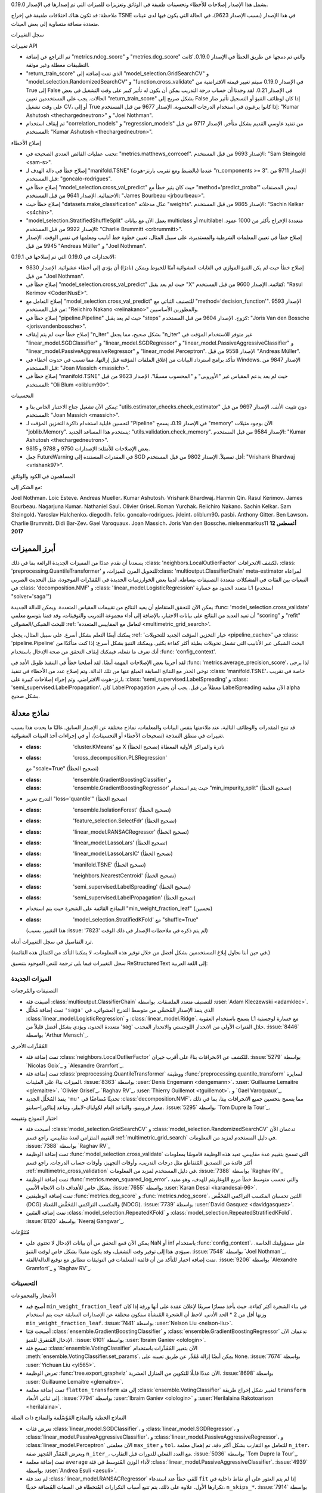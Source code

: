 يشمل هذا الإصدار إصلاحات للأخطاء وتحسينات طفيفة في الوثائق وتعزيزات للميزات التي تم إصدارها في الإصدار 0.19.0.

ملاحظة: قد تكون هناك اختلافات طفيفة في إخراج TSNE في هذا الإصدار (بسبب الإصدار 9623)، في الحالة التي يكون فيها لدى عينات متعددة مسافة متساوية إلى بعض العينات.

سجل التغييرات

تغييرات API

- تم التراجع عن إضافة "metrics.ndcg_score" و "metrics.dcg_score" والتي تم دمجها عن طريق الخطأ في الإصدار 0.19.0. كانت التطبيقات معطلة وغير موثقة.

- "return_train_score" الذي تمت إضافته إلى "model_selection.GridSearchCV" و "model_selection.RandomizedSearchCV" و "function.cross_validate" في الإصدار 0.19.0 سيتم تغيير قيمته الافتراضية من True إلى False في الإصدار 0.21. لقد وجدنا أن حساب درجة التدريب يمكن أن يكون له تأثير كبير على وقت التشغيل في بعض الحالات. يجب على المستخدمين تعيين "return_train_score" بشكل صريح إلى False إذا كان لوظائف التنبؤ أو التسجيل تأثير ضار على وقت تشغيل CV، أو إلى True إذا كانوا يرغبون في استخدام الدرجات المحسوبة. الإصدار 9677 من قبل المستخدم: "Kumar Ashutosh <thechargedneutron>" و "Joel Nothman".

- تم إيقاف استخدام "correlation_models" و "regression_models" من تنفيذ غاوسي القديم بشكل متأخر. الإصدار 9717 من قبل المستخدم: "Kumar Ashutosh <thechargedneutron>".

إصلاح الأخطاء

- تجنب عمليات الفائض العددي الصحيحة في: "metrics.matthews_corrcoef". الإصدار 9693 من قبل المستخدم: "Sam Steingold <sam-s>".

- إصلاح خطأ في دالة الهدف لـ "manifold.TSNE" (بالضبط ومع تقريب بارنز-هوت) عندما "n_components >= 3". الإصدار 9711 من قبل المستخدم: "goncalo-rodrigues".

- إصلاح خطأ في "model_selection.cross_val_predict" حيث كان يثير خطأ مع "method='predict_proba'" لبعض المصنفات الاحتمالية. الإصدار 9641 من قبل المستخدم: "James Bourbeau <jrbourbeau>".

- إصلاح خطأ حيث "datasets.make_classification" عدّل مدخلاته "weights". الإصدار 9865 من قبل المستخدم: "Sachin Kelkar <s4chin>".

- "model_selection.StratifiedShuffleSplit" يعمل الآن مع بيانات multiclass أو multilabel متعددة الإخراج بأكثر من 1000 عمود. الإصدار 9922 من قبل المستخدم: "Charlie Brummitt <crbrummitt>".

- إصلاح خطأ في تعيين المعلمات الشرطية والمستديرة، على سبيل المثال، تعيين خطوة خط أنابيب ومعلمها في نفس الوقت. الإصدار 9945 من قبل "Andreas Müller" و "Joel Nothman".

الانحدارات في 0.19.0 التي تم إصلاحها في 0.19.1:

- إصلاح خطأ حيث لم يكن التنبؤ الموازي في الغابات العشوائية آمنًا للخيوط ويمكن (نادرًا) أن يؤدي إلى أخطاء عشوائية. الإصدار 9830 من قبل "Joel Nothman".

- إصلاح خطأ في "model_selection.cross_val_predict" حيث لم يعد يقبل "X" كقائمة. الإصدار 9600 من قبل المستخدم: "Rasul Kerimov <CoderINusE>".

- إصلاح التعامل مع "model_selection.cross_val_predict" للتصنيف الثنائي مع "method='decision_function'". الإصدار 9593 من قبل المستخدم: "Reiichiro Nakano <reiinakano>" والمطورين الأساسيين.

- إصلاح خطأ في "pipeline.Pipeline" حيث لم يعد يقبل "steps" كزوج. الإصدار 9604 من قبل المستخدم: "Joris Van den Bossche <jorisvandenbossche>".

- إصلاح خطأ حيث لم يتم إيقاف "n_iter" بشكل صحيح، مما يجعل "n_iter" غير متوفر للاستخدام المؤقت في "linear_model.SGDClassifier" و "linear_model.SGDRegressor" و "linear_model.PassiveAggressiveClassifier" و "linear_model.PassiveAggressiveRegressor" و "linear_model.Perceptron". الإصدار 9558 من قبل "Andreas Müller".

- تتأكد برامج استرداد البيانات من إغلاق الملفات المؤقتة قبل إزالتها، مما تسبب في حدوث أخطاء في Windows. الإصدار 9847 من قبل المستخدم: "Joan Massich <massich>".

- إصلاح خطأ في "manifold.TSNE" حيث لم يعد يدعم المقياس غير "الأوروبي" و "المحسوب مسبقًا". الإصدار 9623 من قبل المستخدم: "Oli Blum <oliblum90>".

التحسينات

- يمكن الآن تشغيل جناح الاختبار الخاص بنا و: "utils.estimator_checks.check_estimator" دون تثبيت الأنف. الإصدار 9697 من قبل المستخدم: "Joan Massich <massich>".

- لتحسين قابلية استخدام ذاكرة التخزين المؤقت لـ "Pipeline" في الإصدار 0.19، يسمح "memory" الآن بوجود مثيلات "joblib.Memory". يستخدم هذا المساعد الجديد: "utils.validation.check_memory". الإصدار 9584 من قبل المستخدم: "Kumar Ashutosh <thechargedneutron>".

- بعض الإصلاحات للأمثلة: الإصدارات 9750 و 9788 و 9815.

- جعل FutureWarning في المقدرات المستندة إلى SGD أقل تفصيلاً. الإصدار 9802 من قبل المستخدم: "Vrishank Bhardwaj <vrishank97>".

المساهمون في الكود والوثائق

مع الشكر إلى:

Joel Nothman، Loic Esteve، Andreas Mueller، Kumar Ashutosh،
Vrishank Bhardwaj، Hanmin Qin، Rasul Kerimov، James Bourbeau،
Nagarjuna Kumar، Nathaniel Saul، Olivier Grisel، Roman
Yurchak، Reiichiro Nakano، Sachin Kelkar، Sam Steingold،
Yaroslav Halchenko، diegodlh، felix، goncalo-rodrigues،
jkleint، oliblum90، pasbi، Anthony Gitter، Ben Lawson، Charlie
Brummitt، Didi Bar-Zev، Gael Varoquaux، Joan Massich، Joris
Van den Bossche، nielsenmarkus11
**12 أغسطس 2017**

أبرز المميزات
----------------

يسعدنا أن نقدم عددًا من المميزات الجديدة الرائعة بما في ذلك
:class: 'neighbors.LocalOutlierFactor' لكشف الانحرافات،
:class: 'preprocessing.QuantileTransformer' للتحويل المرن للميزات،
و:class: 'multioutput.ClassifierChain' meta-estimator لمراعاة التبعيات بين الفئات في المشكلات متعددة التصنيفات ببساطة. لدينا بعض الخوارزميات الجديدة في المُقدّرات الموجودة، مثل التحديث الضربي في
:class: 'decomposition.NMF' و
:class: 'linear_model.LogisticRegression' متعدد الحدود مع خسارة L1 (استخدم "solver='saga'")

يمكن الآن للتحقق المتقاطع أن يعيد النتائج من تقييمات المقياس المتعددة. ويمكن للدالة الجديدة :func: 'model_selection.cross_validate' أن تعيد العديد من النتائج على بيانات الاختبار، بالإضافة إلى أداء مجموعة التدريب والتوقيتات، وقد قمنا بتوسيع معلمي "scoring" و "refit" للبحث الشبكي/العشوائي :ref: 'لتعامل مع المقاييس المتعددة <multimetric_grid_search>'.

يمكنك أيضًا التعلم بشكل أسرع. على سبيل المثال، يجعل :ref: 'خيار التخزين المؤقت الجديد للتحويلات <pipeline_cache>' في :class: 'pipeline.Pipeline' البحث الشبكي عبر الأنابيب التي تشمل تحويلات بطيئة أكثر كفاءة بكثير. ويمكنك التنبؤ بشكل أسرع: إذا كنت متأكدًا من أنك تعرف ما تفعله، فيمكنك إيقاف التحقق من صحة الإدخال باستخدام :func: 'config_context'.

لقد أجرينا بعض الإصلاحات المهمة أيضًا. لقد أصلحنا خطأً في التنفيذ طويل الأمد في :func: 'metrics.average_precision_score'، لذا يرجى توخي الحذر مع النتائج السابقة المبلغ عنها من تلك الدالة. وتم إصلاح عدد من الأخطاء في تنفيذ :class: 'manifold.TSNE'، خاصة في تقريب بارنز-هوت الافتراضي. وتم إجراء إصلاحات كبيرة على :class: 'semi_supervised.LabelSpreading' و
:class: 'semi_supervised.LabelPropagation'. كان LabelPropagation معطلاً من قبل. يجب أن يحترم LabelSpreading الآن معلمة alpha بشكل صحيح.

نماذج معدلة
------------

قد تنتج المقدرات والوظائف التالية، عند ملاءمتها بنفس البيانات والمعلمات، نماذج مختلفة عن الإصدار السابق. غالبًا ما يحدث هذا بسبب تغييرات في منطق النمذجة (تصحيحات الأخطاء أو التحسينات)، أو في إجراءات أخذ العينات العشوائية.

- :class: 'cluster.KMeans' مع X نادرة والمراكز الأولية المعطاة (تصحيح الخطأ)
- :class: 'cross_decomposition.PLSRegression'
  مع "scale=True" (تصحيح الخطأ)
- :class: 'ensemble.GradientBoostingClassifier' و
  :class: 'ensemble.GradientBoostingRegressor' حيث يتم استخدام "min_impurity_split" (تصحيح الخطأ)
- التدرج تعزيز "loss='quantile'" (تصحيح الخطأ)
- :class: 'ensemble.IsolationForest' (تصحيح الخطأ)
- :class: 'feature_selection.SelectFdr' (تصحيح الخطأ)
- :class: 'linear_model.RANSACRegressor' (تصحيح الخطأ)
- :class: 'linear_model.LassoLars' (تصحيح الخطأ)
- :class: 'linear_model.LassoLarsIC' (تصحيح الخطأ)
- :class: 'manifold.TSNE' (تصحيح الخطأ)
- :class: 'neighbors.NearestCentroid' (تصحيح الخطأ)
- :class: 'semi_supervised.LabelSpreading' (تصحيح الخطأ)
- :class: 'semi_supervised.LabelPropagation' (تصحيح الخطأ)
- النماذج القائمة على الشجرة حيث يتم استخدام "min_weight_fraction_leaf" (تحسين)
- :class: 'model_selection.StratifiedKFold' مع "shuffle=True"
  (هذا التغيير، بسبب :issue: '7823' لم يتم ذكره في ملاحظات الإصدار في ذلك الوقت)

ترد التفاصيل في سجل التغييرات أدناه.

(في حين أننا نحاول إبلاغ المستخدمين بشكل أفضل من خلال توفير هذه المعلومات، لا يمكننا التأكد من اكتمال هذه القائمة.)

سجل التغييرات
فيما يلي ترجمة للنص الموجود بتنسيق ReStructuredText إلى اللغة العربية:

الميزات الجديدة
....................

التصنيفات والمُرجعات

- أضيفت فئة :class:`multioutput.ClassifierChain` للتصنيف متعدد الملصقات. بواسطة :user:`Adam Kleczewski <adamklec>`.

- تمت إضافة مُحَلِّل ``'saga'`` الذي ينفذ الإصدار المُحسَّن من متوسط التدرج العشوائي، في :class:`linear_model.LogisticRegression` و :class:`linear_model.Ridge`. يسمح باستخدام العقوبة L1 مع خسارة لوجستية متعددة الحدود، ويؤدي بشكل أفضل قليلاً من 'sag' خلال الفترات الأولى من الانحدار اللوجستي والانحدار المحدب. :issue:`8446` بواسطة `Arthur Mensch`_.

المُقَدِّرات الأخرى

- تمت إضافة فئة :class:`neighbors.LocalOutlierFactor` للكشف عن الانحرافات بناءً على أقرب جيران. :issue:`5279` بواسطة `Nicolas Goix`_ و `Alexandre Gramfort`_.

- تمت إضافة فئة :class:`preprocessing.QuantileTransformer` ووظيفة :func:`preprocessing.quantile_transform` لمعايرة الميزات بناءً على المئينات. :issue:`8363` بواسطة :user:`Denis Engemann <dengemann>`، :user:`Guillaume Lemaitre <glemaitre>`، `Olivier Grisel`_، `Raghav RV`_، :user:`Thierry Guillemot <tguillemot>`، و `Gael Varoquaux`_.

- ينفذ المُحَلِّل الجديد ``'mu'`` تحديثًا مُضاعفًا في :class:`decomposition.NMF`، مما يسمح بتحسين جميع الانحرافات بيتا، بما في ذلك معيار فروبنيو، والتباعد العام لكولباك-لايبلر، وتباعد إيتاكورا-سايتو. :issue:`5295` بواسطة `Tom Dupre la Tour`_.

اختيار النموذج وتقييمه

- أصبحت فئة :class:`model_selection.GridSearchCV` و :class:`model_selection.RandomizedSearchCV` تدعمان الآن التقييم المتزامن لعدة مقاييس. راجع قسم :ref:`multimetric_grid_search` في دليل المستخدم لمزيد من المعلومات. :issue:`7388` بواسطة `Raghav RV`_

- تمت إضافة الوظيفة :func:`model_selection.cross_validate` التي تسمح بتقييم عدة مقاييس. تعيد هذه الوظيفة قاموسًا بمعلومات أكثر فائدة من التصديق المُتقاطع مثل درجات التدريب، وأوقات التجهيز، وأوقات حساب الدرجات. راجع قسم :ref:`multimetric_cross_validation` في دليل المستخدم لمزيد من المعلومات. :issue:`7388` بواسطة `Raghav RV`_

- تمت إضافة الوظيفة :func:`metrics.mean_squared_log_error`، والتي تحسب متوسط خطأ مربع اللوغاريتم للهدف، وهو مفيد بشكل خاص للأهداف ذات الاتجاه الأسي. :issue:`7655` بواسطة :user:`Karan Desai <karandesai-96>`.

- تمت إضافة الوظيفتين :func:`metrics.dcg_score` و :func:`metrics.ndcg_score`، اللتين تحسبان المكسب التراكمي المُخَفَّض (DCG) والمكسب التراكمي المُخَفَّض المُعتاد (NDCG). :issue:`7739` بواسطة :user:`David Gasquez <davidgasquez>`.

- تمت إضافة الفئتين :class:`model_selection.RepeatedKFold` و :class:`model_selection.RepeatedStratifiedKFold`. :issue:`8120` بواسطة `Neeraj Gangwar`_.

مُتَنَوِّعات

- يمكن الآن قمع التحقق من أن بيانات الإدخال لا تحتوي على NaN أو inf باستخدام :func:`config_context`، على مسؤوليتك الخاصة. سيؤدي هذا إلى توفير وقت التشغيل، وقد يكون مفيدًا بشكل خاص لوقت التنبؤ. :issue:`7548` بواسطة `Joel Nothman`_.

- تمت إضافة اختبار للتأكد من أن قائمة المعلمات في التوثيقات تتطابق مع توقيع الدالة/الفئة. :issue:`9206` بواسطة `Alexandre Gramfort`_ و `Raghav RV`_.

التحسينات
............

الأشجار والمجموعات

- أصبح قيد ``min_weight_fraction_leaf`` في بناء الشجرة أكثر كفاءة، حيث يأخذ مسارًا سريعًا لإعلان عقدة على أنها ورقة إذا كان وزنها أقل من 2 * الحد الأدنى. لاحظ أن الشجرة المُنشأة ستكون مختلفة عن الإصدارات السابقة حيث يتم استخدام ``min_weight_fraction_leaf``. :issue:`7441` بواسطة :user:`Nelson Liu <nelson-liu>`.

- أصبحت فئتا :class:`ensemble.GradientBoostingClassifier` و :class:`ensemble.GradientBoostingRegressor` تدعمان الآن الإدخال المُتفرق للتنبؤ. :issue:`6101` بواسطة :user:`Ibraim Ganiev <olologin>`.

- تسمح فئة :class:`ensemble.VotingClassifier` الآن بتغيير المُقَدِّرات باستخدام :meth:`ensemble.VotingClassifier.set_params`. يمكن أيضًا إزالة مُقَدِّر عن طريق تعيينه على ``None``. :issue:`7674` بواسطة :user:`Yichuan Liu <yl565>`.

- تعرض الوظيفة :func:`tree.export_graphviz` الآن عددًا قابلًا للتكوين من المنازل العشرية. :issue:`8698` بواسطة :user:`Guillaume Lemaitre <glemaitre>`.

- تمت إضافة معلمة ``flatten_transform`` إلى فئة :class:`ensemble.VotingClassifier` لتغيير شكل إخراج طريقة ``transform`` إلى ثنائي الأبعاد. :issue:`7794` بواسطة :user:`Ibraim Ganiev <olologin>` و :user:`Herilalaina Rakotoarison <herilalaina>`.

النماذج الخطية والنماذج المُؤَسْلَمة والنماذج ذات الصلة

- تعرض فئات :class:`linear_model.SGDClassifier`، و :class:`linear_model.SGDRegressor`، و :class:`linear_model.PassiveAggressiveClassifier`، و :class:`linear_model.PassiveAggressiveRegressor`، و :class:`linear_model.Perceptron` الآن معلمتي ``max_iter`` و ``tol``، للتعامل مع التقارب بشكل أكثر دقة. تم إهمال معلمة ``n_iter``، ويعرض المُقَدِّر المُجهز صفة ``n_iter_``، مع العدد الفعلي للدورات قبل التقارب. :issue:`5036` بواسطة `Tom Dupre la Tour`_.

- تمت إضافة معلمة ``average`` لأداء الوزن المُتوسط في فئة :class:`linear_model.PassiveAggressiveClassifier`. :issue:`4939` بواسطة :user:`Andrea Esuli <aesuli>`.

- لم تعد فئة :class:`linear_model.RANSACRegressor` تُلقي خطأً عند استدعاء ``fit`` إذا لم يتم العثور على أي نقاط داخلية في تكرارها الأول. علاوة على ذلك، يتم تتبع أسباب التكرارات المُتخطاة في الصفات المُضافة حديثًا، ``n_skips_*``. :issue:`7914` بواسطة :user:`Michael Horrell <mthorrell>`.

- في فئة :class:`gaussian_process.GaussianProcessRegressor`، تكون طريقة ``predict`` أسرع بكثير مع ``return_std=True``. :issue:`8591` بواسطة :user:`Hadrien Bertrand <hbertrand>`.

- تمت إضافة ``return_std`` إلى طريقة ``predict`` في فئتي :class:`linear_model.ARDRegression` و :class:`linear_model.BayesianRidge`. :issue:`7838` بواسطة :user:`Sergey Feldman <sergeyf>`.

تحسينات استخدام الذاكرة: منع التحويل من float32 إلى float64 في:
:class:`linear_model.MultiTaskElasticNet`؛ :class:`linear_model.LogisticRegression` عند استخدام مُحَلِّل newton-cg؛ و :class:`linear_model.Ridge` عند استخدام مُحَلِّلات svd أو sparse_cg أو cholesky أو lsqr. :issue:`8835`، :issue:`8061` بواسطة :user:`Joan Massich <massich>` و :user:`Nicolas Cordier <ncordier>` و :user:`Thierry Guillemot <tguillemot>`.

المُتَنَبِّئون الآخرون

- أصبحت المقاييس المُخصصة لشجرة الثنائية في :mod:`sklearn.neighbors` أقل تقييدًا: يجب أن تأخذ صفيفين أحاديي البعد وتعيد رقمًا عشريًا. :issue:`6288` بواسطة `Jake Vanderplas`_.

- يختار ``algorithm='auto`` في مُقَدِّرات :mod:`sklearn.neighbors` الآن الخوارزمية الأكثر ملاءمة لجميع أنواع الإدخال والمقاييس. :issue:`9145` بواسطة :user:`Herilalaina Rakotoarison <herilalaina>` و :user:`Reddy Chinthala <preddy5>`.

التحليل إلى عوامل، والتعلم على المنحنى، والتجميع

- أصبحت فئتا :class:`cluster.MiniBatchKMeans` و :class:`cluster.KMeans` تستخدمان الآن ذاكرة أقل بكثير عند تعيين نقاط البيانات إلى أقرب مركز لها. :issue:`7721` بواسطة :user:`Jon Crall <Erotemic>`.

- تعرض فئات :class:`decomposition.PCA`، و :class:`decomposition.IncrementalPCA`، و :class:`decomposition.TruncatedSVD` الآن القيم الفردية من SVD الأساسي. يتم تخزينها في صفة ``singular_values_``، مثل :class:`decomposition.IncrementalPCA`. :issue:`7685` بواسطة :user:`Tommy Löfstedt <tomlof>`

- أصبحت فئة :class:`decomposition.NMF` أسرع الآن عندما يكون ``beta_loss=0``. :issue:`9277` بواسطة :user:`hongkahjun`.

تحسينات الذاكرة لطريقة ``barnes_hut`` في فئة :class:`manifold.TSNE` :issue:`7089` بواسطة :user:`Thomas Moreau <tomMoral>` و `Olivier Grisel`_.

تحسينات جدول التحسين لطريقة Barnes-Hut في فئة :class:`manifold.TSNE` بحيث تكون النتائج أقرب إلى تلك التي تم الحصول عليها من التنفيذ المرجعي `lvdmaaten/bhtsne <https://github.com/lvdmaaten/bhtsne>`_ بواسطة :user:`Thomas Moreau <tomMoral>` و `Olivier Grisel`_.

تحسينات استخدام الذاكرة: منع التحويل من float32 إلى float64 في فئة :class:`decomposition.PCA` و ``decomposition.randomized_svd_low_rank``. :issue:`9067` بواسطة `Raghav RV`_.

ما قبل المعالجة واختيار الميزة

- تمت إضافة معلمة ``norm_order`` إلى فئة :class:`feature_selection.SelectFromModel` لتمكين اختيار ترتيب المعيار عندما يكون ``coef_`` أكثر من 1D. :issue:`6181` بواسطة :user:`Antoine Wendlinger <antoinewdg>`.

- تمت إضافة القدرة على استخدام المصفوفات المُتفرقة في الوظيفة :func:`feature_selection.f_regression` مع ``center=True``. :issue:`8065` بواسطة :user:`Daniel LeJeune <acadiansith>`.

تحسين الأداء الصغير لإنشاء n-gram في :mod:`sklearn.feature_extraction.text` عن طريق ربط الطرق للحلقات والتعامل الخاص مع المفردات. :issue:`7567` بواسطة :user:`Jaye Doepke <jtdoepke>`

- تم تخفيف الافتراض حول البيانات لمُحَوِّل :class:`kernel_approximation.SkewedChi2Sampler`. نظرًا لأن نواة Skewed-Chi2 مُعَرَّفة على الفترة المفتوحة :math:`(-skewedness; +\infty)^d`، يجب ألا تتحقق دالة التحويل مما إذا كان ``X < 0`` ولكن مما إذا كان ``X < -self.skewedness``. :issue:`7573` بواسطة :user:`Romain Brault <RomainBrault>`.

- جعل معلمات النواة الافتراضية تعتمد على النواة في فئة :class:`kernel_approximation.Nystroem`. :issue:`5229` بواسطة :user:`Saurabh Bansod <mth4saurabh>` و `Andreas Müller`_.

تقييم النموذج والمُقَدِّرات الفوقية

- أصبحت فئة :class:`pipeline.Pipeline` الآن قادرة على تخزين المُحَوِّلات المؤقتة داخل خط الأنابيب باستخدام معلمة المُنشئ ``memory``. :issue:`7990` بواسطة :user:`Guillaume Lemaitre <glemaitre>`.

- يمكن الآن الوصول إلى خطوات :class:`pipeline.Pipeline` كصفات للسمة ``named_steps``. :issue:`8586` بواسطة :user:`Herilalaina Rakotoarison <herilalaina>`.

- تمت إضافة معلمة ``sample_weight`` إلى طريقة :meth:`pipeline.Pipeline.score`. :issue:`7723` بواسطة :user:`Mikhail Korobov <kmike>`.

- تمت إضافة القدرة على تعيين معلمة ``n_jobs`` إلى الوظيفة :func:`pipeline.make_union`. سيتم إلقاء ``TypeError`` لأي قيم kwargs أخرى. :issue:`8028` بواسطة :user:`Alexander Booth <alexandercbooth>`.

- تسمح فئات :class:`model_selection.GridSearchCV`، و :class:`model_selection.RandomizedSearchCV`، والوظيفة :func:`model_selection.cross_val_score` الآن للمُقَدِّرات ذات النواة القابلة للاستدعاء والتي كانت محظورة سابقًا. :issue:`8005` بواسطة `Andreas Müller`_.

- تعيد الوظيفة :func:`model_selection.cross_val_predict` الآن الإخراج بالشكل الصحيح لجميع قيم وسيط ``method``. :issue:`7863` بواسطة :user:`Aman Dalmia <dalmia>`.

- تمت إضافة معلمتي ``shuffle`` و ``random_state`` لخلط بيانات التدريب قبل أخذ البادئات منها بناءً على أحجام التدريب في الوظيفة :func:`model_selection.learning_curve`. :issue:`7506` بواسطة :user:`Narine Kokhlikyan <NarineK>`.

- تعمل فئة :class:`model_selection.StratifiedShuffleSplit` الآن مع بيانات متعددة الإخراج متعددة الفئات (أو متعددة الملصقات). :issue:`9044` بواسطة `Vlad Niculae`_.

تحسينات السرعة لفئة :class:`model_selection.StratifiedShuffleSplit`. :issue:`5991` بواسطة :user:`Arthur Mensch <arthurmensch>` و `Joel Nothman`_.

- تمت إضافة معلمة ``shuffle`` إلى الوظيفة :func:`model_selection.train_test_split`. :issue:`8845` بواسطة :user:`themrmax <themrmax>`

- تدعم فئتا :class:`multioutput.MultiOutputRegressor` و :class:`multioutput.MultiOutputClassifier` الآن التعلم عبر الإنترنت باستخدام ``partial_fit``. :issue: `8053` بواسطة :user:`Peng Yu <yupbank>`.

- تمت إضافة معلمة ``max_train_size`` إلى فئة :class:`model_selection.TimeSeriesSplit` :issue:`8282` بواسطة :user:`Aman Dalmia <dalmia>`.

- تتوفر الآن مقاييس تجميع إضافية من خلال الوظيفة :func:`metrics.get_scorer` ومعلمة ``scoring``. :issue:`8117` بواسطة `Raghav RV`_.

- يتوفر أيضًا مُقَيِّم بناءً على الوظيفة :func:`metrics.explained_variance_score`. :issue:`9259` بواسطة :user:`Hanmin Qin <qinhanmin2014>`.

المقاييس

- تدعم الوظيفة :func:`metrics.matthews_corrcoef` الآن التصنيف متعدد الفئات. :issue:`8094` بواسطة :user:`Jon Crall <Erotemic>`.

- تمت إضافة معلمة ``sample_weight`` إلى الوظيفة :func:`metrics.cohen_kappa_score`. :issue:`8335` بواسطة :user:`Victor Poughon <vpoughon>`.

مُتَنَوِّعات

- تحاول الوظيفة :func:`utils.estimator_checks.check_estimator` الآن التأكد من أن الطرق transform و predict، إلخ. لا تقوم بتعيين سمات على المُقَدِّر. :issue:`7533` بواسطة :user:`Ekaterina Krivich <kiote>`.

- تمت إضافة التحقق من النوع إلى معلمة ``accept_sparse`` في طرق :mod:`sklearn.utils.validation`. تقبل هذه المعلمة الآن القيم المنطقية أو النصية، أو قائمة/مُ
فيما يلي الترجمة العربية للنص المكتوب بتنسيق ReStructuredText:

- أصبح من الممكن تحميل جزء من ملف بتنسيق svmlight من خلال تمرير نطاق من البايتات إلى :func:`datasets.load_svmlight_file`.
  :issue:`935` بواسطة :user:`Olivier Grisel <ogrisel>`.

- :class:`dummy.DummyClassifier` و :class:`dummy.DummyRegressor`
  أصبحا الآن يقبلان الميزات غير المحدودة. :issue:`8931` بواسطة :user:`Attractadore`.

تصحيح الأخطاء
...............

الأشجار والتجميعات

- تم إصلاح تسرب في الذاكرة في الأشجار عند استخدام الأشجار مع ``criterion='mae'``.
  :issue:`8002` بواسطة `Raghav RV`_.

- تم إصلاح خطأ حيث يستخدم :class:`ensemble.IsolationForest`
  صيغة غير صحيحة لحساب متوسط طول المسار
  :issue:`8549` بواسطة `Peter Wang <https://github.com/PTRWang>`_.

- تم إصلاح خطأ حيث يرمي :class:`ensemble.AdaBoostClassifier`
  استثناء ``ZeroDivisionError`` أثناء ملاءمة البيانات مع تسميات فئة واحدة.
  :issue:`7501` بواسطة :user:`Dominik Krzeminski <dokato>`.

- تم إصلاح خطأ في :class:`ensemble.GradientBoostingClassifier` و
  :class:`ensemble.GradientBoostingRegressor` حيث تسبب مقارنة عدد صحيح عائم
  مع ``0.0`` باستخدام ``==`` في حدوث خطأ في القسمة على صفر. :issue:`7970` بواسطة
  :user:`He Chen <chenhe95>`.

- إصلاح خطأ حيث يتم تجاهل المعلمة ``min_impurity_split`` في
  :class:`ensemble.GradientBoostingClassifier` و
  :class:`ensemble.GradientBoostingRegressor`.
  :issue:`8006` بواسطة :user:`Sebastian Pölsterl <sebp>`.

- تم إصلاح ``oob_score`` في :class:`ensemble.BaggingClassifier`.
  :issue:`8936` بواسطة :user:`Michael Lewis <mlewis1729>`

- تم إصلاح استخدام الذاكرة المفرط في التنبؤ لمقدّري الغابات العشوائية.
  :issue:`8672` بواسطة :user:`Mike Benfield <mikebenfield>`.

- تم إصلاح خطأ حيث يتسبب ``sample_weight`` كقائمة في كسر الغابات العشوائية في Python 2
  :issue:`8068` بواسطة :user:`xor`.

- تم إصلاح خطأ حيث يفشل :class:`ensemble.IsolationForest` عندما
  تكون ``max_features`` أقل من 1.
  :issue:`5732` بواسطة :user:`Ishank Gulati <IshankGulati>`.

- إصلاح خطأ حيث يحسب التدرج التدريجي مع ``loss='quantile'``
  أخطاء سلبية للقيم السلبية من ``ytrue - ypred`` مما يؤدي إلى قيم خاطئة
  عند استدعاء ``__call__``.
  :issue:`8087` بواسطة :user:`Alexis Mignon <AlexisMignon>`

- إصلاح خطأ حيث يرفع :class:`ensemble.VotingClassifier` خطأ
  عند تمرير مصفوفة Numpy للوزن. :issue:`7983` بواسطة
  :user:`Vincent Pham <vincentpham1991>`.

- تم إصلاح خطأ حيث يرفع :func:`tree.export_graphviz` خطأ
  عندما لا يتطابق طول features_names مع n_features في شجرة القرار. :issue:`8512` بواسطة
  :user:`Li Li <aikinogard>`.

النماذج الخطية والنماذج المعتمدة على النواة والنماذج ذات الصلة

- تم إصلاح خطأ حيث قد يستمر تشغيل :func:`linear_model.RANSACRegressor.fit` حتى
  ``max_iter`` إذا وجد مجموعة كبيرة من النقاط الداخلية مبكرًا. :issue:`8251` بواسطة
  :user:`aivision2020`.

- تم إصلاح خطأ حيث تفشل :class:`naive_bayes.MultinomialNB` و
  :class:`naive_bayes.BernoulliNB` عندما تكون ``alpha=0``. :issue:`5814` بواسطة
  :user:`Yichuan Liu <yl565>` و :user:`Herilalaina Rakotoarison
  <herilalaina>`.

- تم إصلاح خطأ حيث لا يعطي :class:`linear_model.LassoLars` نفس
  النتيجة كتطبيق LassoLars المتاح في R (مكتبة lars). :issue:`7849` بواسطة
  :user:`Jair Montoya Martinez <jmontoyam>`.

- تم إصلاح خطأ في `linear_model.RandomizedLasso`،
  :class:`linear_model.Lars`، :class:`linear_model.LassoLars`،
  :class:`linear_model.LarsCV` و :class:`linear_model.LassoLarsCV`،
  حيث لم يتم استخدام معلمة ``precompute`` بشكل متسق عبر
  الفئات، وقد تتسبب بعض القيم المقترحة في الوثائق في حدوث أخطاء.
  :issue:`5359` بواسطة `Tom Dupre la Tour`_.

- إصلاح نتائج غير متسقة بين :class:`linear_model.RidgeCV` و
  :class:`linear_model.Ridge` عند استخدام ``normalize=True``. :issue:`9302`
  بواسطة `Alexandre Gramfort`_.

- إصلاح خطأ حيث يترك :func:`linear_model.LassoLars.fit` في بعض الأحيان
  ``coef_`` كقائمة، بدلاً من ndarray.
  :issue:`8160` بواسطة :user:`CJ Carey <perimosocordiae>`.

- إصلاح :func:`linear_model.BayesianRidge.fit` لإرجاع
  معلمة ``alpha_`` و ``lambda_`` متسقة مع معاملات محسوبة
  ``coef_`` و ``intercept_``.
  :issue:`8224` بواسطة :user:`Peter Gedeck <gedeck>`.

- تم إصلاح خطأ في :class:`svm.OneClassSVM` حيث كان يعيد أعدادًا صحيحة بدلاً من
  فئات صحيحة. :issue:`8676` بواسطة :user:`Vathsala Achar <VathsalaAchar>`.

- إصلاح حساب معيار AIC/BIC في :class:`linear_model.LassoLarsIC`.
  :issue:`9022` بواسطة `Alexandre Gramfort`_ و :user:`Mehmet Basbug <mehmetbasbug>`.

- تم إصلاح تسرب في الذاكرة في تنفيذ LibLinear الخاص بنا. :issue:`9024` بواسطة
  :user:`Sergei Lebedev <superbobry>`

- إصلاح خطأ حيث لم تعمل برامج التقسيم CV الطبقية مع
  :class:`linear_model.LassoCV`. :issue:`8973` بواسطة
  :user:`Paulo Haddad <paulochf>`.

- تم إصلاح خطأ في :class:`gaussian_process.GaussianProcessRegressor`
  عندما يؤدي الانحراف المعياري والتباين المتوقع دون ملاءمة
  إلى فشل مع خطأ غير ذي معنى بشكل افتراضي.
  :issue:`6573` بواسطة :user:`Quazi Marufur Rahman <qmaruf>` و
  `Manoj Kumar`_.

المتنبئون الآخرون

- إصلاح `semi_supervised.BaseLabelPropagation` لتنفيذ
  ``LabelPropagation`` و ``LabelSpreading`` بشكل صحيح كما هو موضح في الأوراق المرجعية. :issue:`9239`
  بواسطة :user:`Andre Ambrosio Boechat <boechat107>`، :user:`Utkarsh Upadhyay
  <musically-ut>`، و `Joel Nothman`_.

التحليل إلى عوامل والتعلم المنبسط والتجميع

- تم إصلاح تنفيذ :class:`manifold.TSNE`:
- لم يكن لمعلمة ``early_exageration`` أي تأثير، ويتم الآن استخدامها في
  أول 250 تكرار للتحسين.
- تم إصلاح استثناء ``AssertionError: Tree consistency failed``
  المبلغ عنه في :issue:`8992`.
- تحسين جدول التعلم لمطابقة الجدول من التنفيذ المرجعي
  `lvdmaaten/bhtsne <https://github.com/lvdmaaten/bhtsne>`_.
  بواسطة :user:`Thomas Moreau <tomMoral>` و `Olivier Grisel`_.

- إصلاح خطأ في :class:`decomposition.LatentDirichletAllocation`
  حيث كانت طريقة ``perplexity`` تعيد نتائج غير صحيحة لأن
  طريقة ``transform`` تعيد توزيعات مواضيع المستندات المعيارية
  بدءًا من الإصدار 0.18. :issue:`7954` بواسطة :user:`Gary Foreman <garyForeman>`.

- إصلاح شكل الإخراج والأخطاء مع n_jobs > 1 في
  :class:`decomposition.SparseCoder` transform و
  :func:`decomposition.sparse_encode`
  للبيانات أحادية البعد والمكون الواحد.
  يؤثر هذا أيضًا على شكل الإخراج لـ :class:`decomposition.DictionaryLearning`.
  :issue:`8086` بواسطة `Andreas Müller`_.

- تم إصلاح تنفيذ ``explained_variance_``
  في :class:`decomposition.PCA`،
  `decomposition.RandomizedPCA` و
  :class:`decomposition.IncrementalPCA`.
  :issue:`9105` بواسطة `Hanmin Qin <https://github.com/qinhanmin2014>`_.

- تم إصلاح تنفيذ ``noise_variance_`` في :class:`decomposition.PCA`.
  :issue:`9108` بواسطة `Hanmin Qin <https://github.com/qinhanmin2014>`_.

- تم إصلاح خطأ حيث يعطي :class:`cluster.DBSCAN` نتيجة غير صحيحة
  عندما يكون الإدخال مصفوفة متفرقة مسبقًا مع الصفوف الأولية جميعها صفر. :issue:`8306` بواسطة
  :user:`Akshay Gupta <Akshay0724>`

- إصلاح خطأ يتعلق بتناسب :class:`cluster.KMeans` مع مصفوفة متفرقة
  X ونقاط مركزية أولية، حيث كان يتم طرح متوسطات X بشكل غير ضروري من
  النقاط المركزية. :issue:`7872` بواسطة :user:`Josh Karnofsky <jkarno>`.

- إصلاحات لتصحيح التحقق من صحة الإدخال في :class:`covariance.EllipticEnvelope`.
  :issue:`8086` بواسطة `Andreas Müller`_.

- تم إصلاح خطأ في :class:`covariance.MinCovDet` حيث يؤدي إدخال البيانات
  التي تنتج مصفوفة تباين متساوية إلى تسبب طريقة المساعدة
  ``_c_step`` في إلقاء استثناء.
  :issue:`3367` بواسطة :user:`Jeremy Steward <ThatGeoGuy>`

- تم إصلاح خطأ في :class:`manifold.TSNE` يؤثر على تقارب
  الانحدار التدريجي. :issue:`8768` بواسطة :user:`David DeTomaso <deto>`.

- تم إصلاح خطأ في :class:`manifold.TSNE` حيث كان يخزن
  ``kl_divergence_`` غير صحيح. :issue:`6507` بواسطة :user:`Sebastian Saeger <ssaeger>`.

- تم إصلاح عدم تناسب المقياس في :class:`cross_decomposition.PLSRegression`
  مع ``scale=True``. :issue:`7819` بواسطة :user:`jayzed82 <jayzed82>`.

- :class:`cluster.SpectralCoclustering` و
  :class:`cluster.SpectralBiclustering` تتوافق طريقة ``fit`` مع
  API من خلال قبول ``y`` وإعادة الكائن.  :issue:`6126`،
  :issue:`7814` بواسطة :user:`Laurent Direr <ldirer>` و :user:`Maniteja
  Nandana <maniteja123>`.

- إصلاح خطأ حيث لم تعد طرق ``sample`` في :mod:`sklearn.mixture`
  تعيد العديد من العينات كما هو مطلوب. :issue:`7702` بواسطة :user:`Levi John Wolf <ljwolf>`.

- تم إصلاح تنفيذ الانكماش في :class:`neighbors.NearestCentroid`.
  :issue:`9219` بواسطة `Hanmin Qin <https://github.com/qinhanmin2014>`_.

التهيئة المسبقة واختيار الميزة

- بالنسبة للمصفوفات المتفرقة، سيرفع :func:`preprocessing.normalize` مع ``return_norm=True``
  الآن ``NotImplementedError`` مع معيار 'l1' أو 'l2' ومع
  معيار 'max'، ستكون القيم المعادة هي نفسها كما هو الحال بالنسبة للمصفوفات الكثيفة.
  :issue:`7771` بواسطة `Ang Lu <https://github.com/luang008>`_.

- إصلاح خطأ حيث لم ينفذ :class:`feature_selection.SelectFdr` بالضبط
  إجراء بنيامين-هوكبيرغ. ربما كان يختار سابقًا ميزات أقل مما ينبغي.
  :issue:`7490` بواسطة :user:`Peng Meng <mpjlu>`.

- تم إصلاح خطأ حيث يتم كسر `linear_model.RandomizedLasso` و
  `linear_model.RandomizedLogisticRegression` للإدخال المتناثر. :issue:`8259` بواسطة
  :user:`Aman Dalmia <dalmia>`.

- إصلاح خطأ حيث يطبق :class:`feature_extraction.FeatureHasher` بشكل إلزامي
  إسقاطًا عشوائيًا متفرقًا على الميزات المشفرة، مما يمنع استخدام
  :class:`feature_extraction.text.HashingVectorizer` في خط أنابيب مع
  :class:`feature_extraction.text.TfidfTransformer`.
  :issue:`7565` بواسطة :user:`Roman Yurchak <rth>`.

- إصلاح خطأ حيث لم يستخدم :class:`feature_selection.mutual_info_regression` بشكل صحيح
  ``n_neighbors``. :issue:`8181` بواسطة :user:`Guillaume Lemaitre
  <glemaitre>`.

تقييم النموذج والميتا-المقدرات

- تم إصلاح خطأ حيث `model_selection.BaseSearchCV.inverse_transform`
  يعيد ``self.best_estimator_.transform()`` بدلاً من
  ``self.best_estimator_.inverse_transform()``.
  :issue:`8344` بواسطة :user:`Akshay Gupta <Akshay0724>` و :user:`Rasmus Eriksson <MrMjauh>`.

- تمت إضافة سمة ``classes_`` إلى :class:`model_selection.GridSearchCV`،
  :class:`model_selection.RandomizedSearchCV`،  `grid_search.GridSearchCV`،
  و  `grid_search.RandomizedSearchCV` التي تتطابق مع سمة ``classes_``
  من ``best_estimator_``. :issue:`7661` و :issue:`8295`
  بواسطة :user:`Alyssa Batula <abatula>`، :user:`Dylan Werner-Meier <unautre>`،
  و :user:`Stephen Hoover <stephen-hoover>`.

- تم إصلاح خطأ حيث يعيد :func:`model_selection.validation_curve`
  استخدام نفس المقدر لكل قيمة معلمة.
  :issue:`7365` بواسطة :user:`Aleksandr Sandrovskii <Sundrique>`.

- :func:`model_selection.permutation_test_score` يعمل الآن مع أنواع Pandas. :issue:`5697` بواسطة
  :user:`Stijn Tonk <equialgo>`.

- العديد من الإصلاحات لتصحيح التحقق من صحة الإدخال في
  :class:`multiclass.OutputCodeClassifier`
  :issue:`8086` بواسطة `Andreas Müller`_.

- :class:`multiclass.OneVsOneClassifier` يضمن الآن ``partial_fit``
  توفير جميع الفئات مقدمًا. :issue:`6250` بواسطة
  :user:`Asish Panda <kaichogami>`.

- إصلاح :func:`multioutput.MultiOutputClassifier.predict_proba` لإعادة قائمة
  من المصفوفات ثنائية الأبعاد، بدلاً من مصفوفة ثلاثية الأبعاد. في حالة وجود أعمدة مستهدفة مختلفة
  كان عدد الفئات المختلفة، سيتم إلقاء ``ValueError`` عند محاولة تكديس المصفوفات
  بأبعاد مختلفة.
  :issue:`8093` بواسطة :user:`Peter Bull <pjbull>`.

- يعمل التحقق من الصحة الآن مع أنواع بيانات Pandas التي لها
  فهرس للقراءة فقط. :issue:`9507` بواسطة `Loic Esteve`_.

المقاييس

- :func:`metrics.average_precision_score` لم يعد يُجري استيفاء خطيًا
  بين نقاط التشغيل، ولكنه يزن الدقة بدلاً من ذلك
  بتغيير الاسترجاع منذ نقطة التشغيل الأخيرة، كما هو موضح في
  `صفحة ويكيبيديا <https://en.wikipedia.org/wiki/Average_precision>`_.
  (`#7356 <https://github.com/scikit-learn/scikit-learn/pull/7356>`_). بواسطة
  :user:`Nick Dingwall <ndingwall>` و `Gael Varoquaux`_.

- إصلاح خطأ في `metrics.classification._
تم إصلاح مشكلة تمرير معامل "غاما" إلى نواة "كاي-سكوير" في :func: 'metrics.pairwise.pairwise_kernels' :issue: '5211' بواسطة :user: 'Nick Rhinehart <nrhine1>'، و :user: 'Saurabh Bansod <mth4saurabh>' و'أندرياس مولر'.

متفرقات:

- تم إصلاح خطأ عندما تفشل :func: 'datasets.make_classification' عند إنشاء أكثر من 30 ميزة. :issue: '8159' بواسطة :user: 'Herilalaina Rakotoarison <herilalaina>'.

- تم إصلاح خطأ حيث تعطي :func: 'datasets.make_moons' نتيجة غير صحيحة عندما يكون "n_samples" فرديًا. :issue: '8198' بواسطة :user: 'Josh Levy <levy5674>'.

- كانت بعض وظائف "fetch_" في :mod: 'sklearn.datasets' تتجاهل كلمة "download_if_missing". :issue: '7944' بواسطة :user: 'Ralf Gommers <rgommers>'.

- تم إصلاح المقيّمين لقبول معامل "sample_weight" من النوع "pandas.Series" في دالة "fit" الخاصة بهم. :issue: '7825' بواسطة 'Kathleen Chen'.

- إصلاح خطأ في الحالات التي قد تكون فيها "numpy.cumsum" غير مستقرة عدديًا، وإطلاق استثناء إذا تم تحديد عدم الاستقرار. :issue: '7376' و :issue: '7331' بواسطة 'Joel Nothman' و :user: 'yangarbiter'.

- إصلاح خطأ حيث `base.BaseEstimator.\_\_getstate\_\_` أعاق تخصيصات pickling للفئات الفرعية، عند استخدامها في سياق وراثة متعددة. :issue: '8316' بواسطة :user: 'Holger Peters <HolgerPeters>'.

- تحديث Sphinx-Gallery من 0.1.4 إلى 0.1.7 لحل الروابط في بناء وثائق Sphinx> 1.5 :issue: '8010'، :issue: '7986' بواسطة :user: 'Oscar Najera <Titan-C>'.

- إضافة معامل "data_home" إلى :func: 'sklearn.datasets.fetch_kddcup99'. :issue: '9289' بواسطة 'Loic Esteve'.

- إصلاح برامج تحميل مجموعة البيانات باستخدام إصدار Python 3 من makedirs للعمل أيضًا في Python 2. :issue: '9284' بواسطة :user: 'Sebastin Santy <SebastinSanty>'.

- تم إصلاح العديد من المشكلات الطفيفة بفضل تنبيهات 'lgtm.com <https://lgtm.com/>'_. :issue: '9278' بواسطة :user: 'Jean Helie <jhelie>'، من بين آخرين.

ملخص التغييرات في واجهة برمجة التطبيقات
الأشجار والمجموعات:

- لم تعد نماذج قاعدة التعزيز التدريجي مقدرات. بواسطة "أندرياس مولر".

- تقبل جميع المقدرات القائمة على الأشجار الآن معامل "min_impurity_decrease" بدلاً من "min_impurity_split"، الذي أصبح مهملاً. يساعد معامل "min_impurity_decrease" على إيقاف تقسيم العقد التي لا ينخفض فيها النقاء المرجح من التقسيم بمقدار "min_impurity_decrease" على الأقل. بواسطة "راغاف آر في".

النماذج الخطية والنماذج المعتمدة على النواة والنماذج ذات الصلة:

- أصبح معامل "n_iter" مهملاً في "linear_model.SGDClassifier"، و"linear_model.SGDRegressor"، و"linear_model.PassiveAggressiveClassifier"، و"linear_model.PassiveAggressiveRegressor"، و"linear_model.Perceptron". بواسطة "توم دوبري لا تور".

المتنبئون الآخرون:

- أصبح "neighbors.LSHForest" مهملاً وسيتم إزالته في الإصدار 0.21 بسبب الأداء الضعيف. بواسطة "لوران ديرير".

- لم تعد "neighbors.NearestCentroid" تدعي دعم "metric='precomputed'"، والذي يؤدي الآن إلى حدوث خطأ. بواسطة "سيرغول أيدور".

- لم يعد لمعامل "alpha" في "semi_supervised.LabelPropagation" أي تأثير، وقد أصبح مهملاً وسيتم إزالته في الإصدار 0.21. بواسطة "أندريه أمبروسيو بويشات"، و"أوتكارش أوبادهياي"، و"جويل نوثمان".

التحليل إلى عوامل، والتعلم المنحني، وتجميع البيانات:

- أصبح معامل "doc_topic_distr" في طريقة "perplexity" في "decomposition.LatentDirichletAllocation" مهملاً لأن المستخدم لم يعد لديه إمكانية الوصول إلى توزيع الموضوعات غير المعياري للوثيقة المطلوب لحساب الارتباك. بواسطة "غاري فورمان".

- تم تغيير اسم معامل "n_topics" في "decomposition.LatentDirichletAllocation" إلى "n_components" وسيتم إزالته في الإصدار 0.21. بواسطة "أتتراكتادور".

- أصبح معامل "ridge_alpha" في طريقة "transform" في "decomposition.SparsePCA" مهملاً لصالح معامل الفئة. بواسطة "ناويا كاناي".

- تمت إضافة معامل "metric_params" إلى "cluster.DBSCAN". بواسطة "ناويا كاناي".

معالجة مسبقة واختيار الخصائص:

- تمت إضافة طريقة "partial_fit" إلى "feature_selection.SelectFromModel" فقط إذا كانت المقدرات الأساسية تحتوي عليها. بواسطة "أندرياس مولر".

- يقوم "feature_selection.SelectFromModel" الآن بالتحقق من معامل "threshold" وتعيين صفة "threshold_" أثناء استدعاء طريقة "fit"، ولم يعد يفعل ذلك أثناء استدعاء طريقة "transform". بواسطة "أندرياس مولر".

- أصبح معامل "non_negative" في "feature_extraction.FeatureHasher" مهملاً، وتم استبداله ببديل أكثر منهجية، وهو "alternate_sign". بواسطة "رومان يورشاك".

- أصبح "linear_model.RandomizedLogisticRegression" و"linear_model.RandomizedLasso" مهملين وسيتم إزالتهما في الإصدار 0.21. بواسطة "رامانا إس".

تقييم النموذج والمقدرات الفوقية:

- أصبح معامل "fit_params" المدخل إلى بنائي "model_selection.GridSearchCV" و"model_selection.RandomizedSearchCV" مهملاً لصالح تمرير وسائط الكلمة الرئيسية إلى طرق "fit" لتلك الفئات. يجب تمرير المعلمات المعتمدة على البيانات المطلوبة لتدريب النموذج كوسائط الكلمة الرئيسية إلى "fit"، وسيسمح الالتزام بهذه الاتفاقية باستخدام فئات اختيار فرط المعلمات مع أدوات مثل "model_selection.cross_val_predict". بواسطة "ستيفن هوفر".

- في الإصدار 0.21، سيتم تغيير السلوك الافتراضي لعمليات التقسيم التي تستخدم معامل "test_size" و"train_size"، بحيث أن تحديد "train_size" وحده سيؤدي إلى جعل "test_size" هو الباقي. بواسطة "نيلسون ليو".

- تمت إضافة طرق "partial_fit"، و"decision_function"، و"predict_proba" إلى "multiclass.OneVsRestClassifier" فقط عندما تحتوي المقدرات الأساسية عليها. بواسطة "أندرياس مولر" و"ميخائيل كوروبوف".

- تمت إضافة طريقة "partial_fit" إلى "multiclass.OneVsRestClassifier" فقط إذا كانت المقدرات الأساسية تحتوي عليها. بواسطة "أندرياس مولر".

- أصبح شكل إخراج "decision_function" للتصنيف الثنائي في "multiclass.OneVsRestClassifier" و"multiclass.OneVsOneClassifier" الآن "(n_samples,)" للتوافق مع اتفاقيات سكيت-ليرن. بواسطة "أندرياس مولر".

- كانت دالة "multioutput.MultiOutputClassifier.predict_proba" تعيد مصفوفة ثلاثية الأبعاد (n_samples، n_classes، n_outputs). في حالة وجود عدد مختلف من الفئات في أعمدة الهدف المختلفة، كان يتم إلقاء خطأ "ValueError" عند محاولة تكديس المصفوفات ذات الأبعاد المختلفة. الآن، تعيد هذه الدالة قائمة من المصفوفات حيث طول القائمة هو "n_outputs"، وكل مصفوفة هي (n_samples، n_classes) لذلك الإخراج المحدد. بواسطة "بيتر بول".

- تم استبدال صفة "dict" بمعامل "named_steps" إلى "utils.Bunch" في "pipeline.Pipeline" لتمكين الإكمال التلقائي في بيئة تفاعلية. في حالة وجود تعارض في القيمة على "named_steps" و"dict"، ستكون الأسبقية لسلوك "dict". بواسطة "هيريلالينا راكوتواريسون".

متفرقات:

- أصبح معامل "y" في "transform" و"inverse_transform" مهملاً. لا ينبغي أن تقبل الطريقة معامل "y"، حيث يتم استخدامه في وقت التنبؤ. بواسطة "تاهر زانودا"، و"ألكسندر جرامفورت"، و"راغاف آر في".

- أصبح الإصدار الأدنى المدعوم من ساي باي هو 0.13.3 والإصدار الأدنى المدعوم من نمباي هو 1.8.2 لسكيت-ليرن. تمت إزالة الدوال التالية في "sklearn.utils" أو أصبحت مهملة وفقاً لذلك. بواسطة "ناويا كاناي".

- تمت إعادة تسمية معاملات "store_covariances" و"covariances_" في "discriminant_analysis.QuadraticDiscriminantAnalysis" إلى "store_covariance" و"covariance_" لتوافق أسماء المعلمات المقابلة في "discriminant_analysis.LinearDiscriminantAnalysis". وسيتم إزالتها في الإصدار 0.21. بواسطة "جياشينغ".

تمت الإزالة في الإصدار 0.19:

- "utils.fixes.argpartition"
- "utils.fixes.array_equal"
- "utils.fixes.astype"
- "utils.fixes.bincount"
- "utils.fixes.expit"
- "utils.fixes.frombuffer_empty"
- "utils.fixes.in1d"
- "utils.fixes.norm"
- "utils.fixes.rankdata"
- "utils.fixes.safe_copy"

أصبحت مهملة في الإصدار 0.19، وسيتم إزالتها في الإصدار 0.21:

- "utils.arpack.eigs"
- "utils.arpack.eigsh"
- "utils.arpack.svds"
- "utils.extmath.fast_dot"
- "utils.extmath.logsumexp"
- "utils.extmath.norm"
- "utils.extmath.pinvh"
- "utils.graph.graph_laplacian"
- "utils.random.choice"
- "utils.sparsetools.connected_components"
- "utils.stats.rankdata"

- أصبح من المطلوب الآن أن يكون للمقدرات التي تحتوي على كل من طريقتي "decision_function" و"predict_proba" علاقة أحادية الاتجاه بينهما. تمت إضافة طريقة "check_decision_proba_consistency" في "utils.estimator_checks" للتحقق من اتساقهما. بواسطة "شوبهام بهاردواج".

- تقبل جميع عمليات التحقق في "utils.estimator_checks"، وخاصة "utils.estimator_checks.check_estimator"، الآن مثيلات المقدرات. ولا تقبل معظم عمليات التحقق الأخرى فئات المقدرات بعد الآن. بواسطة "أندرياس مولر".

- التأكد من أن سمات المقدرات التي تنتهي بـ "_" لا يتم تعيينها في الباني ولكن فقط في طريقة "fit". والأهم من ذلك، أن المقدرات المجمعة (المشتقة من "ensemble.BaseEnsemble") لديها الآن "self.estimators_" المتاحة فقط بعد "fit". بواسطة "لارس بويتنيك" و"لويك إستيف".

مساهمون في الشفرة والتوثيق
شكرًا لكل من ساهم في صيانة المشروع وتحسينه منذ الإصدار 0.18، بما في ذلك:

جويل نوثمان، ولويك إستيف، وأندرياس مولر، وجيوم ليماتر، وأوليفييه جريسل،
هانمين كين، وراغاف آر في، وألكسندر جرامفورت، وثيمورماكس، وأمان دالميا، وجيل
فاروكون، وناويا كاناي، وتوم دوبري لا تور، وريشيكيش، ونيلسون ليو، وتايهون لي،
ونيل فاروكون، وآشيل، وميخائيل كوروبوف، وسيباستين سانتي، و جوان ماسي، ورومان
يورتشاك، وراكوتواريستون هيريلالينا، وتييري جويمو، وألكسندر أباديا، وكارول
ويلينج، وبالاكوماران مانوهاران، وجوش كارنوفسكي، وفلاد نيكولاي، وأوتكارش
أبهاي، وديمتري بتروف، ومينجهوي ليو، وسريفاتسان، وفينسنت فام، وألبرت توماس،
وجيك فاندربلاس، وأتتراكتادور، وجاي سي ليو، وأليكساندركبوث، وتشكوار، وأوسكار
ناخيرا،

وآرشاي جين، وكايل جيليام، ورامانا سوبرامانيام، وسي جيه كاري، وكليمنت جوديت،
وديفيد روبليس، وهي تشين، وجوريس فان دين بوسش، وكاران ديساي، وكاتي
لوانجكوتي، وليلاند ماكنيس، ومانيتيجا ناندانا، وميشيل لاكيا، وسيرجي
ليبي ديف، وشوبهام بهاردواج،

واكشاي0724، وomtcyfz، وrickiepark، وwaterponey، وفاثسالا أشار، وjbDelafosse،
ورالف جوميرز، وإيكاترينا كريفيتش، وفيفيك كومار، وإيشانك جول، وديف إليوت،
ولديرير، وريييتشيро ناكانو، وليف جون وولف، وماثيو بلونديل، وسيد كابور،
ودوجال ج.

ساذرلاند، midinas، mikebenfield، Sourav Singh، Aseem Bansal، Ibraim Ganiev،
Stephen Hoover، AishwaryaRK، Steven C. Howell، Gary Foreman، Neeraj Gangwar،
Tahar، Jon Crall، dokato، Kathy Chen، ferria، Thomas Moreau، Charlie Brummitt،
Nicolas Goix، Adam Kleczewski، Sam Shleifer، Nikita Singh، Basil Beirouti،
Giorgio Patrini، Manoj Kumar، Rafael Possas، James Bourbeau، James A. Bednar،
Janine Harper، Jaye، Jean Helie، Jeremy Steward، Artsiom، John Wei، Jonathan
LIgo، Jonathan Rahn، seanpwilliams، Arthur Mensch، Josh Levy، Julian Kuhlmann،
Julien Aubert، Jörn Hees، Kai، shivamgargsya، Kat Hempstalk، Kaushik
Lakshmikanth، Kennedy، Kenneth Lyons، Kenneth Myers، Kevin Yap، Kirill Bobyrev،
Konstantin Podshumok، Arthur Imbert، Lee Murray، toastedcornflakes، Lera، Li
Li، Arthur Douillard، Mainak Jas، tobycheese، Manraj Singh، Manvendra Singh،
Marc Meketon، MarcoFalke، Matthew Brett، Matthias Gilch، Mehul Ahuja، Melanie
Goetz، Meng، Peng، Michael Dezube، Michal Baumgartner، vibrantabhi19، Artem
Golubin، Milen Paskov، Antonin Carette، Morikko، MrMjauh، NALEPA Emmanuel،
Namiya، Antoine Wendlinger، Narine Kokhlikyan، NarineK، Nate Guerin، Angus
Williams، Ang Lu، Nicole Vavrova، Nitish Pandey، Okhlopkov Daniil Olegovich،
Andy Craze، Om Prakash، Parminder Singh، Patrick Carlson، Patrick Pei، Paul
Ganssle، Paulo Haddad، Paweł Lorek، Peng Yu، Pete Bachant، Peter Bull، Peter
Csizsek، Peter Wang، Pieter Arthur de Jong، Ping-Yao، Chang، Preston Parry،
Puneet Mathur، Quentin Hibon، Andrew Smith، Andrew Jackson، 1kastner، Rameshwar
Bhaskaran، Rebecca Bilbro، Remi Rampin، Andrea Esuli، Rob Hall، Robert
Bradshaw، Romain Brault، Aman Pratik، Ruifeng Zheng، Russell Smith، Sachin
Agarwal، Sailesh Choyal، Samson Tan، Samuël Weber، Sarah Brown، Sebastian
Pölsterl، Sebastian Raschka، Sebastian Saeger، Alyssa Batula، Abhyuday Pratap
Singh، Sergey Feldman، Sergul Aydore، Sharan Yalburgi، willduan، Siddharth
Gupta، Sri Krishna، Almer، Stijn Tonk، Allen Riddell، Theofilos Papapanagiotou،
Alison، Alexis Mignon، Tommy Boucher، Tommy Löfstedt، Toshihiro Kamishima،
Tyler Folkman، Tyler Lanigan، Alexander Junge، Varun Shenoy، Victor Poughon،
Vilhelm von Ehrenheim، Aleksandr Sandrovskii، Alan Yee، Vlasios Vasileiou،
Warut Vijitbenjaronk، Yang Zhang، Yaroslav Halchenko، Yichuan Liu، Yuichi
Fujikawa، affanv14، aivision2020، xor، andreh7، brady salz، campustrampus،
Agamemnon Krasoulis، ditenberg، elena-sharova، filipj8، fukatani، gedeck،
guiniol، guoci، hakaa1، hongkahjun، i-am-xhy، jakirkham، jaroslaw-weber،
jayzed82، jeroko، jmontoyam، jonathan.striebel، josephsalmon، jschendel،
leereeves، martin-hahn، mathurinm، mehak-sachdeva، mlewis1729، mlliou112،
mthorrell، ndingwall، nuffe، yangarbiter، plagree، pldtc325، Breno Freitas،
Brett Olsen، Brian A. Alfano، Brian Burns، polmauri، Brandon Carter، Charlton
Austin، Chayant T15h، Chinmaya Pancholi، Christian Danielsen، Chung Yen،
Chyi-Kwei Yau، pravarmahajan، DOHMATOB Elvis، Daniel LeJeune، Daniel Hnyk،
Darius Morawiec، David DeTomaso، David Gasquez، David Haberthür، David
Heryanto، David Kirkby، David Nicholson، rashchedrin، Deborah Gertrude Digges،
Denis Engemann، Devansh D، Dickson، Bob Baxley، Don86، E. Lynch-Klarup، Ed
Rogers، Elizabeth Ferriss، Ellen-Co2، Fabian Egli، Fang-Chieh Chou، Bing Tian
Dai، Greg Stupp، Grzegorz Szpak، Bertrand Thirion، Hadrien Bertrand، Harizo
Rajaona، zxcvbnius، Henry Lin، Holger Peters، Icyblade Dai، Igor
Andriushchenko، Ilya، Isaac Laughlin، Iván Vallés، Aurélien Bellet، JPFrancoia،
Jacob Schreiber، Asish Mahapatra